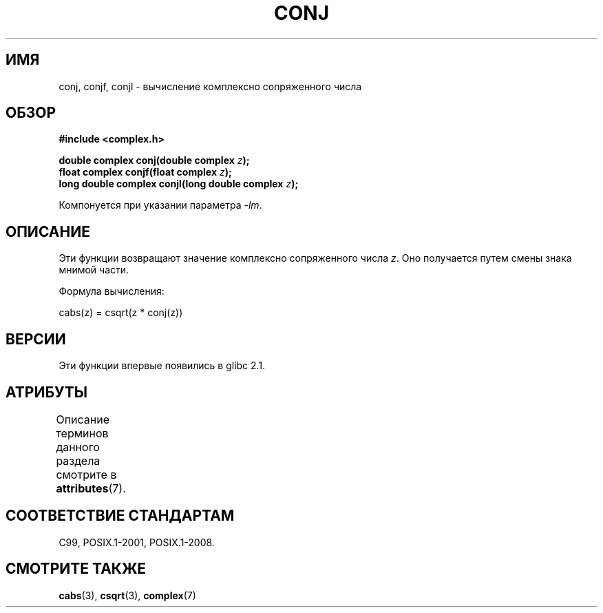 .\" -*- mode: troff; coding: UTF-8 -*-
.\" Copyright 2002 Walter Harms (walter.harms@informatik.uni-oldenburg.de)
.\"
.\" %%%LICENSE_START(GPL_NOVERSION_ONELINE)
.\" Distributed under GPL
.\" %%%LICENSE_END
.\"
.\"*******************************************************************
.\"
.\" This file was generated with po4a. Translate the source file.
.\"
.\"*******************************************************************
.TH CONJ 3 2015\-04\-19 "" "Руководство программиста Linux"
.SH ИМЯ
conj, conjf, conjl \- вычисление комплексно сопряженного числа
.SH ОБЗОР
\fB#include <complex.h>\fP
.PP
\fBdouble complex conj(double complex \fP\fIz\fP\fB);\fP
.br
\fBfloat complex conjf(float complex \fP\fIz\fP\fB);\fP
.br
\fBlong double complex conjl(long double complex \fP\fIz\fP\fB);\fP
.PP
Компонуется при указании параметра \fI\-lm\fP.
.SH ОПИСАНИЕ
Эти функции возвращают значение комплексно сопряженного числа \fIz\fP. Оно
получается путем смены знака мнимой части.
.PP
Формула вычисления:
.PP
.nf
    cabs(z) = csqrt(z * conj(z))
.fi
.SH ВЕРСИИ
Эти функции впервые появились в glibc 2.1.
.SH АТРИБУТЫ
Описание терминов данного раздела смотрите в \fBattributes\fP(7).
.TS
allbox;
lbw24 lb lb
l l l.
Интерфейс	Атрибут	Значение
T{
\fBconj\fP(),
\fBconjf\fP(),
\fBconjl\fP()
T}	Безвредность в нитях	MT\-Safe
.TE
.SH "СООТВЕТСТВИЕ СТАНДАРТАМ"
C99, POSIX.1\-2001, POSIX.1\-2008.
.SH "СМОТРИТЕ ТАКЖЕ"
\fBcabs\fP(3), \fBcsqrt\fP(3), \fBcomplex\fP(7)
